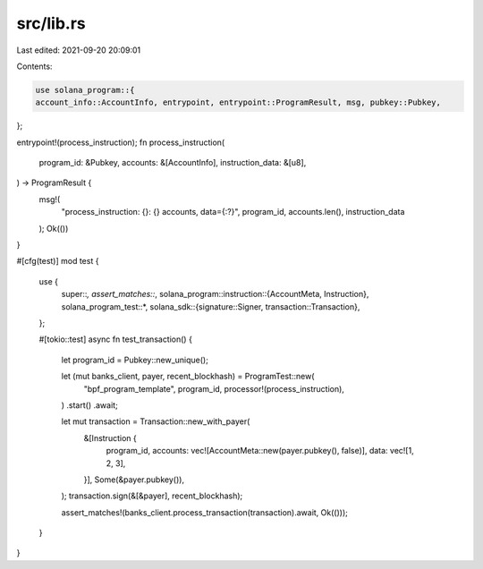src/lib.rs
==========

Last edited: 2021-09-20 20:09:01

Contents:

.. code-block:: rs

    use solana_program::{
    account_info::AccountInfo, entrypoint, entrypoint::ProgramResult, msg, pubkey::Pubkey,
};

entrypoint!(process_instruction);
fn process_instruction(
    program_id: &Pubkey,
    accounts: &[AccountInfo],
    instruction_data: &[u8],
) -> ProgramResult {
    msg!(
        "process_instruction: {}: {} accounts, data={:?}",
        program_id,
        accounts.len(),
        instruction_data
    );
    Ok(())
}

#[cfg(test)]
mod test {
    use {
        super::*,
        assert_matches::*,
        solana_program::instruction::{AccountMeta, Instruction},
        solana_program_test::*,
        solana_sdk::{signature::Signer, transaction::Transaction},
    };

    #[tokio::test]
    async fn test_transaction() {
        let program_id = Pubkey::new_unique();

        let (mut banks_client, payer, recent_blockhash) = ProgramTest::new(
            "bpf_program_template",
            program_id,
            processor!(process_instruction),
        )
        .start()
        .await;

        let mut transaction = Transaction::new_with_payer(
            &[Instruction {
                program_id,
                accounts: vec![AccountMeta::new(payer.pubkey(), false)],
                data: vec![1, 2, 3],
            }],
            Some(&payer.pubkey()),
        );
        transaction.sign(&[&payer], recent_blockhash);

        assert_matches!(banks_client.process_transaction(transaction).await, Ok(()));
    }
}


